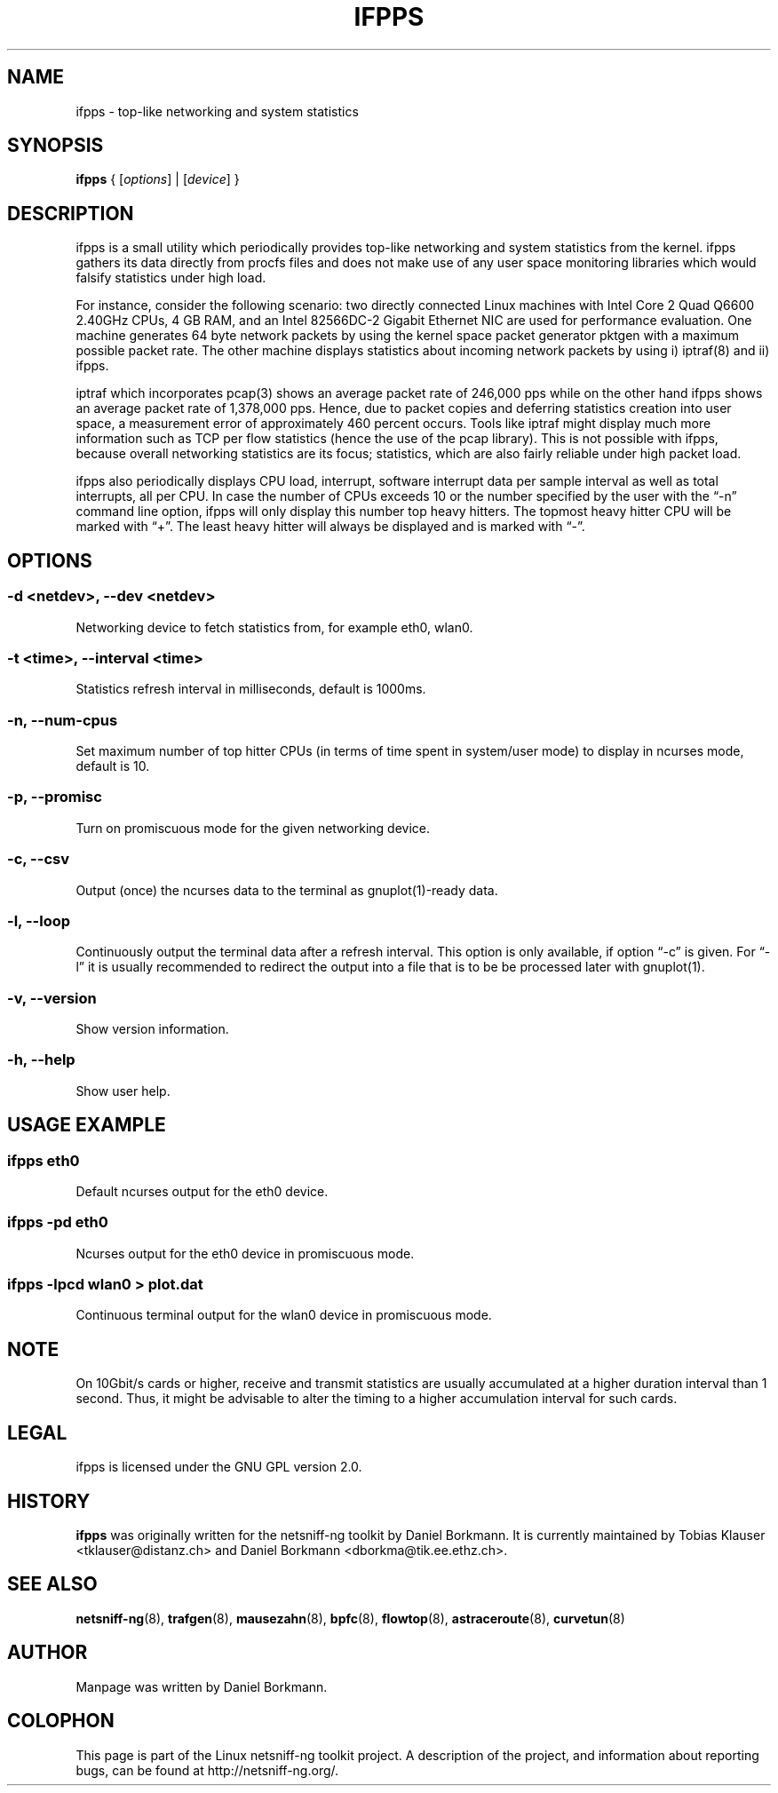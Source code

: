 .\" netsniff-ng - the packet sniffing beast
.\" Copyright 2013 Daniel Borkmann.
.\" Subject to the GPL, version 2.
.PP
.TH IFPPS 8 "03 March 2013" "Linux" "netsniff-ng toolkit"
.SH NAME
ifpps \- top-like networking and system statistics
.PP
.SH SYNOPSIS
.PP
\fB ifpps\fR { [\fIoptions\fR] | [\fIdevice\fR] }
.PP
.SH DESCRIPTION
.PP
ifpps is a small utility which periodically provides top-like networking
and system statistics from the kernel. ifpps gathers its data directly
from procfs files and does not make use of any user space monitoring
libraries which would falsify statistics under high load.
.PP
For instance, consider the following scenario: two directly connected
Linux machines with Intel Core 2 Quad Q6600 2.40GHz CPUs, 4 GB RAM, and
an Intel 82566DC-2 Gigabit Ethernet NIC are used for performance evaluation.
One machine generates 64 byte network packets by using the kernel space
packet generator pktgen with a maximum possible packet rate. The other
machine displays statistics about incoming network packets by using i)
iptraf(8) and ii) ifpps.
.PP
iptraf which incorporates pcap(3) shows an average packet rate of
246,000 pps while on the other hand ifpps shows an average packet rate
of 1,378,000 pps. Hence, due to packet copies and deferring statistics
creation into user space, a measurement error of approximately 460 percent
occurs. Tools like iptraf might display much more information such as
TCP per flow statistics (hence the use of the pcap library). This is not
possible with ifpps, because overall networking statistics are its focus;
statistics, which are also fairly reliable under high packet load.
.PP
ifpps also periodically displays CPU load, interrupt, software interrupt
data per sample interval as well as total interrupts, all per CPU. In case
the number of CPUs exceeds 10 or the number specified by the user with the
\[lq]\-n\[rq] command line option, ifpps will only display this number top
heavy hitters. The topmost heavy hitter CPU will be marked with \[lq]+\[rq].
The least heavy hitter will always be displayed and is marked with
\[lq]-\[rq].
.PP
.SH OPTIONS
.PP
.SS -d <netdev>, --dev <netdev>
Networking device to fetch statistics from, for example eth0, wlan0.
.PP
.SS -t <time>, --interval <time>
Statistics refresh interval in milliseconds, default is 1000ms.
.PP
.SS -n, --num-cpus
Set maximum number of top hitter CPUs (in terms of time spent in system/user
mode) to display in ncurses mode, default is 10.
.PP
.SS -p, --promisc
Turn on promiscuous mode for the given networking device.
.PP
.SS -c, --csv
Output (once) the ncurses data to the terminal as gnuplot(1)-ready data.
.PP
.SS -l, --loop
Continuously output the terminal data after a refresh interval. This option
is only available, if option \[lq]\-c\[rq] is given. For \[lq]\-l\[rq] it is
usually recommended to redirect the output into a file that is to be be
processed later with gnuplot(1).
.PP
.SS -v, --version
Show version information.
.PP
.SS -h, --help
Show user help.
.PP
.SH USAGE EXAMPLE
.PP
.SS ifpps eth0
Default ncurses output for the eth0 device.
.PP
.SS ifpps -pd eth0
Ncurses output for the eth0 device in promiscuous mode.
.PP
.SS ifpps -lpcd wlan0 > plot.dat
Continuous terminal output for the wlan0 device in promiscuous mode.
.PP
.SH NOTE
On 10Gbit/s cards or higher, receive and transmit statistics are usually
accumulated at a higher duration interval than 1 second. Thus, it might
be advisable to alter the timing to a higher accumulation interval for such cards.
.PP
.SH LEGAL
ifpps is licensed under the GNU GPL version 2.0.
.PP
.SH HISTORY
.B ifpps
was originally written for the netsniff-ng toolkit by Daniel Borkmann. It
is currently maintained by Tobias Klauser <tklauser@distanz.ch> and Daniel
Borkmann <dborkma@tik.ee.ethz.ch>.
.PP
.SH SEE ALSO
.BR netsniff-ng (8),
.BR trafgen (8),
.BR mausezahn (8),
.BR bpfc (8),
.BR flowtop (8),
.BR astraceroute (8),
.BR curvetun (8)
.PP
.SH AUTHOR
Manpage was written by Daniel Borkmann.
.PP
.SH COLOPHON
This page is part of the Linux netsniff-ng toolkit project. A description of the project,
and information about reporting bugs, can be found at http://netsniff-ng.org/.
